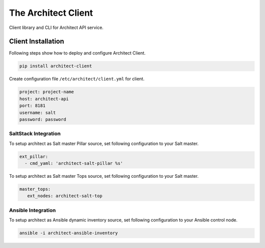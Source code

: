 
====================
The Architect Client
====================

Client library and CLI for Architect API service.


Client Installation
===================

Following steps show how to deploy and configure Architect Client.

.. code-block:: bash

    pip install architect-client

Create configuration file ``/etc/architect/client.yml`` for client.

.. code-block:: yaml

    project: project-name
    host: architect-api
    port: 8181
    username: salt
    password: password


SaltStack Integration
---------------------

To setup architect as Salt master Pillar source, set following configuration
to your Salt master.

.. code-block:: yaml

    ext_pillar:
      - cmd_yaml: 'architect-salt-pillar %s'

To setup architect as Salt master Tops source, set following configuration
to your Salt master.

.. code-block:: yaml

    master_tops:
       ext_nodes: architect-salt-top


Ansible Integration
-------------------

To setup architect as Ansible dynamic inventory source, set following
configuration to your Ansible control node.

.. code-block:: bash

    ansible -i architect-ansible-inventory
